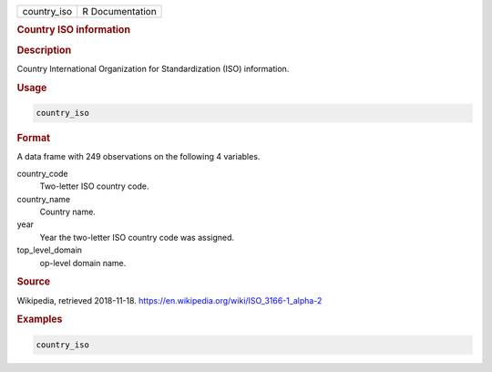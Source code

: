 .. container::

   =========== ===============
   country_iso R Documentation
   =========== ===============

   .. rubric:: Country ISO information
      :name: country_iso

   .. rubric:: Description
      :name: description

   Country International Organization for Standardization (ISO)
   information.

   .. rubric:: Usage
      :name: usage

   .. code:: R

      country_iso

   .. rubric:: Format
      :name: format

   A data frame with 249 observations on the following 4 variables.

   country_code
      Two-letter ISO country code.

   country_name
      Country name.

   year
      Year the two-letter ISO country code was assigned.

   top_level_domain
      op-level domain name.

   .. rubric:: Source
      :name: source

   Wikipedia, retrieved 2018-11-18.
   https://en.wikipedia.org/wiki/ISO_3166-1_alpha-2

   .. rubric:: Examples
      :name: examples

   .. code:: R

      country_iso
